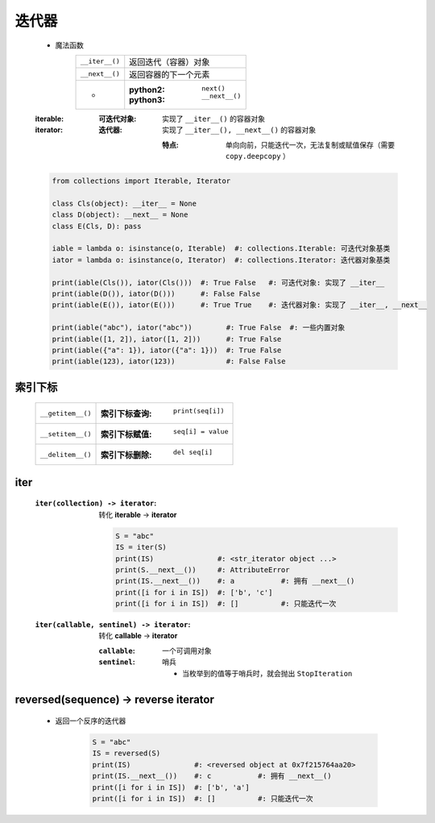 迭代器
======
    - 魔法函数
        ==============  ===================
        ``__iter__()``    返回迭代（容器）对象
        ``__next__()``    返回容器的下一个元素
         -                :python2: ``next()``
                          :python3: ``__next__()``
        ==============  ===================
    :iterable:
        :可迭代对象: 实现了 ``__iter__()`` 的容器对象

    :iterator:
        :迭代器: 实现了 ``__iter__(), __next__()`` 的容器对象

            :特点: 单向向前，只能迭代一次，无法复制或赋值保存（需要 ``copy.deepcopy`` ）
    .. code-block:: python

        from collections import Iterable, Iterator

        class Cls(object): __iter__ = None
        class D(object): __next__ = None
        class E(Cls, D): pass

        iable = lambda o: isinstance(o, Iterable)  #: collections.Iterable: 可迭代对象基类
        iator = lambda o: isinstance(o, Iterator)  #: collections.Iterator: 迭代器对象基类

        print(iable(Cls()), iator(Cls()))  #: True False   #: 可迭代对象: 实现了 __iter__
        print(iable(D()), iator(D()))      #: False False
        print(iable(E()), iator(E()))      #: True True    #: 迭代器对象: 实现了 __iter__, __next__

        print(iable("abc"), iator("abc"))        #: True False  #: 一些内置对象
        print(iable([1, 2]), iator([1, 2]))      #: True False
        print(iable({"a": 1}), iator({"a": 1}))  #: True False
        print(iable(123), iator(123))            #: False False



索引下标
-------
    =================  =============================
    ``__getitem__()``    :索引下标查询: ``print(seq[i])``
    ``__setitem__()``    :索引下标赋值: ``seq[i] = value``
    ``__delitem__()``    :索引下标删除: ``del seq[i]``
    =================  =============================


iter
-----
    :``iter(collection) -> iterator``: 转化 **iterable** -> **iterator**

        .. code-block:: python

            S = "abc"
            IS = iter(S)
            print(IS)               #: <str_iterator object ...>
            print(S.__next__())     #: AttributeError
            print(IS.__next__())    #: a           #: 拥有 __next__()
            print([i for i in IS])  #: ['b', 'c']
            print([i for i in IS])  #: []          #: 只能迭代一次
    :``iter(callable, sentinel) -> iterator``: 转化 **callable** -> **iterator**

        :``callable``: 一个可调用对象
        :``sentinel``: 哨兵

            - 当枚举到的值等于哨兵时，就会抛出 ``StopIteration``


reversed(sequence) -> reverse iterator
---------------------------------------
    - 返回一个反序的迭代器

        .. code-block:: python

            S = "abc"
            IS = reversed(S)
            print(IS)               #: <reversed object at 0x7f215764aa20>
            print(IS.__next__())    #: c           #: 拥有 __next__()
            print([i for i in IS])  #: ['b', 'a']
            print([i for i in IS])  #: []          #: 只能迭代一次

